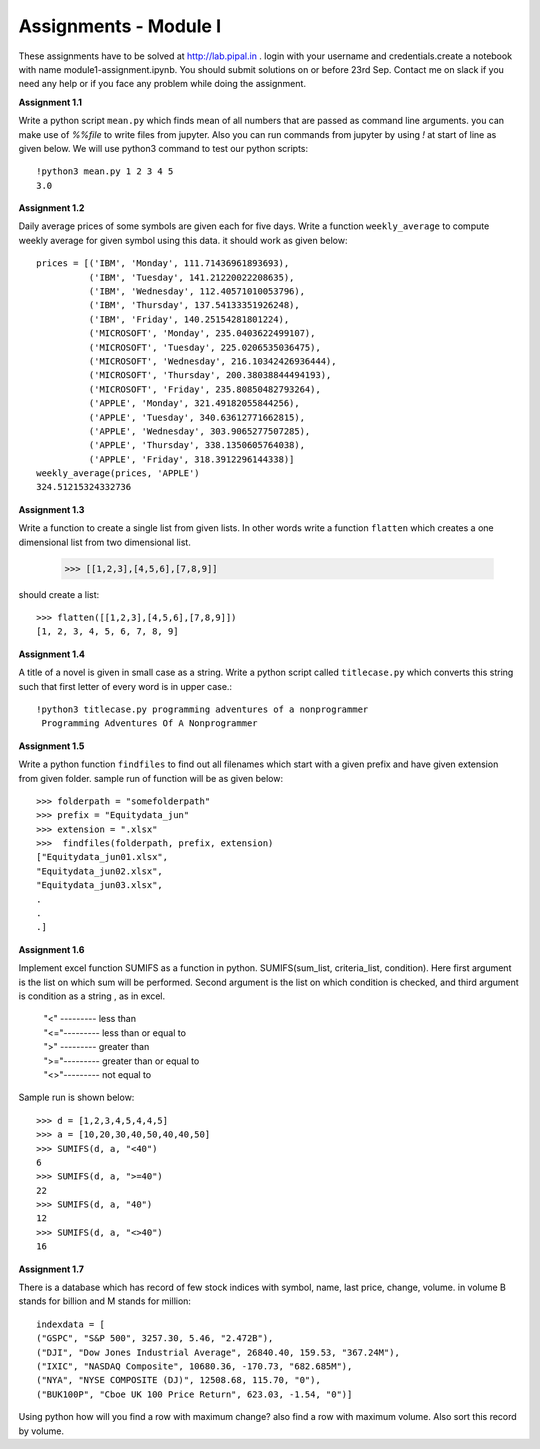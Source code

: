 Assignments - Module I
======================

These assignments have to be solved at http://lab.pipal.in . login with your
username and credentials.create a notebook with name module1-assignment.ipynb.
You should submit solutions on or before 23rd Sep. Contact me on slack if
you need any help or if you face any problem while doing the assignment.


**Assignment 1.1** 

Write a python script ``mean.py`` which finds mean of all numbers that are
passed as command line arguments. you can make use of `%%file` to write files
from jupyter. Also you can run commands from jupyter by using `!` at start of line
as given below. We will use python3 command to test our python scripts::
  
  !python3 mean.py 1 2 3 4 5
  3.0


**Assignment 1.2**

Daily average prices of some symbols are given each for five days. Write a
function ``weekly_average`` to compute weekly average for given symbol using this data.
it should work as given below::

  prices = [('IBM', 'Monday', 111.71436961893693),
            ('IBM', 'Tuesday', 141.21220022208635),
            ('IBM', 'Wednesday', 112.40571010053796),
            ('IBM', 'Thursday', 137.54133351926248),
            ('IBM', 'Friday', 140.25154281801224),
            ('MICROSOFT', 'Monday', 235.0403622499107),
            ('MICROSOFT', 'Tuesday', 225.0206535036475),
            ('MICROSOFT', 'Wednesday', 216.10342426936444),
            ('MICROSOFT', 'Thursday', 200.38038844494193),
            ('MICROSOFT', 'Friday', 235.80850482793264),
            ('APPLE', 'Monday', 321.49182055844256),
            ('APPLE', 'Tuesday', 340.63612771662815),
            ('APPLE', 'Wednesday', 303.9065277507285),
            ('APPLE', 'Thursday', 338.1350605764038),
            ('APPLE', 'Friday', 318.3912296144338)]
  weekly_average(prices, 'APPLE')
  324.51215324332736


**Assignment 1.3**

Write a function to create a single list from given lists. In other words write
a function ``flatten`` which creates a one dimensional list from two dimensional
list.

  >>> [[1,2,3],[4,5,6],[7,8,9]]

should create a list::

  >>> flatten([[1,2,3],[4,5,6],[7,8,9]])
  [1, 2, 3, 4, 5, 6, 7, 8, 9]


**Assignment 1.4**

A title of a novel is given in small case as a string. Write a python script
called ``titlecase.py`` which converts this string such that first letter of
every word is in upper case.::

  !python3 titlecase.py programming adventures of a nonprogrammer
   Programming Adventures Of A Nonprogrammer

**Assignment 1.5**

Write a python function ``findfiles`` to find out all filenames which start with
a given prefix and have given extension from given folder. sample run of
function will be as given below::

  >>> folderpath = "somefolderpath"
  >>> prefix = "Equitydata_jun"
  >>> extension = ".xlsx"
  >>>  findfiles(folderpath, prefix, extension)
  ["Equitydata_jun01.xlsx",
  "Equitydata_jun02.xlsx",
  "Equitydata_jun03.xlsx",
  .
  .
  .]

**Assignment 1.6**

Implement excel function SUMIFS as a function in python.
SUMIFS(sum_list, criteria_list, condition). Here first argument is the list on
which sum will be performed. Second argument is the list on which condition is
checked, and third argument is condition as a string , as in excel.

  | "<" --------- less than
  | "<="--------- less than or equal to
  | ">" --------- greater than
  | ">="--------- greater than or equal to
  | "<>"--------- not equal to

Sample run is shown below::

  >>> d = [1,2,3,4,5,4,4,5]
  >>> a = [10,20,30,40,50,40,40,50]
  >>> SUMIFS(d, a, "<40")
  6
  >>> SUMIFS(d, a, ">=40")
  22
  >>> SUMIFS(d, a, "40")
  12
  >>> SUMIFS(d, a, "<>40")
  16


**Assignment 1.7**

There is a database which has record of few stock indices with symbol, name,
last price, change, volume. in volume B stands for billion and M stands for
million::

  indexdata = [
  ("GSPC", "S&P 500", 3257.30, 5.46, "2.472B"),
  ("DJI", "Dow Jones Industrial Average", 26840.40, 159.53, "367.24M"),
  ("IXIC", "NASDAQ Composite", 10680.36, -170.73, "682.685M"),
  ("NYA", "NYSE COMPOSITE (DJ)", 12508.68, 115.70, "0"),
  ("BUK100P", "Cboe UK 100 Price Return", 623.03, -1.54, "0")]

Using python how will you find a row with maximum change? also find a row with
maximum volume. Also sort this record by volume.
